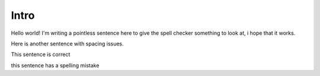 ======
Intro
======

Hello world! I'm writing a pointless sentence here to give the spell checker something to look at, i hope that it works.

Here is another sentence with spacing issues.

This sentence is correct

this sentence has a spelling mistake
